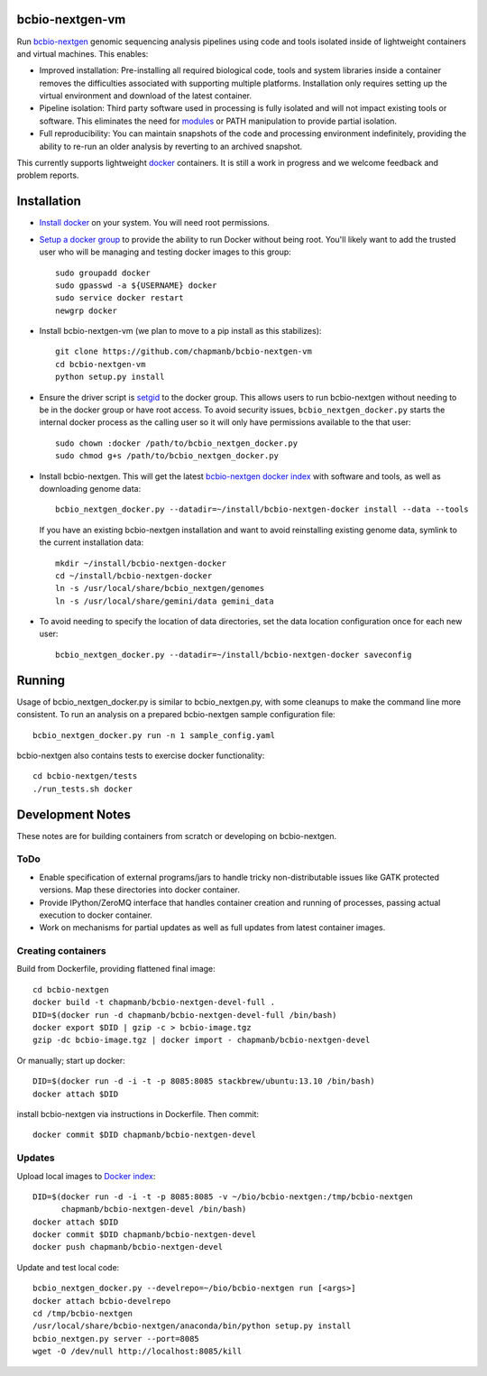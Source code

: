 bcbio-nextgen-vm
----------------

Run `bcbio-nextgen`_ genomic sequencing analysis pipelines using code and tools
isolated inside of lightweight containers and virtual machines. This enables:

- Improved installation: Pre-installing all required biological code, tools and
  system libraries inside a container removes the difficulties associated with
  supporting multiple platforms. Installation only requires setting up the
  virtual environment and download of the latest container.

- Pipeline isolation: Third party software used in processing is fully isolated
  and will not impact existing tools or software. This eliminates the need for
  `modules`_ or PATH manipulation to provide partial isolation.

- Full reproducibility: You can maintain snapshots of the code and processing
  environment indefinitely, providing the ability to re-run an older analysis
  by reverting to an archived snapshot.

This currently supports lightweight `docker`_ containers. It is still a work in
progress and we welcome feedback and problem reports.

.. _bcbio-nextgen: https://github.com/chapmanb/bcbio-nextgen
.. _docker: http://www.docker.io/
.. _modules: http://modules.sourceforge.net/

Installation
------------

- `Install docker`_ on your system. You will need root permissions.

- `Setup a docker group`_ to provide the ability to run Docker without being
  root. You'll likely want to add the trusted user who will be managing and
  testing docker images to this group::

    sudo groupadd docker
    sudo gpasswd -a ${USERNAME} docker
    sudo service docker restart
    newgrp docker

- Install bcbio-nextgen-vm (we plan to move to a pip install as this stabilizes)::

    git clone https://github.com/chapmanb/bcbio-nextgen-vm
    cd bcbio-nextgen-vm
    python setup.py install

- Ensure the driver script is `setgid`_ to the docker group. This allows users
  to run bcbio-nextgen without needing to be in the docker group or have root
  access. To avoid security issues, ``bcbio_nextgen_docker.py`` starts the
  internal docker process as the calling user so it will only have permissions
  available to the that user::

    sudo chown :docker /path/to/bcbio_nextgen_docker.py
    sudo chmod g+s /path/to/bcbio_nextgen_docker.py

- Install bcbio-nextgen. This will get the latest `bcbio-nextgen docker index`_
  with software and tools, as well as downloading genome data::

    bcbio_nextgen_docker.py --datadir=~/install/bcbio-nextgen-docker install --data --tools

  If you have an existing bcbio-nextgen installation and want to avoid
  reinstalling existing genome data, symlink to the current installation data::

    mkdir ~/install/bcbio-nextgen-docker
    cd ~/install/bcbio-nextgen-docker
    ln -s /usr/local/share/bcbio_nextgen/genomes
    ln -s /usr/local/share/gemini/data gemini_data

- To avoid needing to specify the location of data directories, set the
  data location configuration once for each new user::

    bcbio_nextgen_docker.py --datadir=~/install/bcbio-nextgen-docker saveconfig

.. _Install docker: http://docs.docker.io/en/latest/installation/#installation-list
.. _Setup a docker group: http://docs.docker.io/en/latest/use/basics/#dockergroup
.. _Docker index: https://index.docker.io/
.. _bcbio-nextgen docker index: https://index.docker.io/u/chapmanb/bcbio-nextgen-devel/
.. _setgid: https://en.wikipedia.org/wiki/Setuid

Running
-------

Usage of bcbio_nextgen_docker.py is similar to bcbio_nextgen.py, with some
cleanups to make the command line more consistent. To run an analysis on a
prepared bcbio-nextgen sample configuration file::

  bcbio_nextgen_docker.py run -n 1 sample_config.yaml

bcbio-nextgen also contains tests to exercise docker functionality::

  cd bcbio-nextgen/tests
  ./run_tests.sh docker

Development Notes
-----------------

These notes are for building containers from scratch or developing on
bcbio-nextgen.

ToDo
====

- Enable specification of external programs/jars to handle tricky non-distributable
  issues like GATK protected versions. Map these directories into docker container.
- Provide IPython/ZeroMQ interface that handles container creation and running
  of processes, passing actual execution to docker container.
- Work on mechanisms for partial updates as well as full updates from latest
  container images.

Creating containers
===================

Build from Dockerfile, providing flattened final image::

    cd bcbio-nextgen
    docker build -t chapmanb/bcbio-nextgen-devel-full .
    DID=$(docker run -d chapmanb/bcbio-nextgen-devel-full /bin/bash)
    docker export $DID | gzip -c > bcbio-image.tgz
    gzip -dc bcbio-image.tgz | docker import - chapmanb/bcbio-nextgen-devel

Or manually; start up docker::

    DID=$(docker run -d -i -t -p 8085:8085 stackbrew/ubuntu:13.10 /bin/bash)
    docker attach $DID

install bcbio-nextgen via instructions in Dockerfile. Then commit::

    docker commit $DID chapmanb/bcbio-nextgen-devel

Updates
=======

Upload local images to `Docker index`_::

    DID=$(docker run -d -i -t -p 8085:8085 -v ~/bio/bcbio-nextgen:/tmp/bcbio-nextgen
          chapmanb/bcbio-nextgen-devel /bin/bash)
    docker attach $DID
    docker commit $DID chapmanb/bcbio-nextgen-devel
    docker push chapmanb/bcbio-nextgen-devel

Update and test local code::

    bcbio_nextgen_docker.py --develrepo=~/bio/bcbio-nextgen run [<args>]
    docker attach bcbio-develrepo
    cd /tmp/bcbio-nextgen
    /usr/local/share/bcbio-nextgen/anaconda/bin/python setup.py install
    bcbio_nextgen.py server --port=8085
    wget -O /dev/null http://localhost:8085/kill
